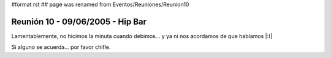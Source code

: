#format rst
## page was renamed from Eventos/Reuniones/Reunion10

Reunión 10 - 09/06/2005 - Hip Bar
=================================

Lamentablemente, no hicimos la minuta cuando debimos... y ya ni nos acordamos de que hablamos |:(|

Si alguno se acuerda... por favor chifle.

